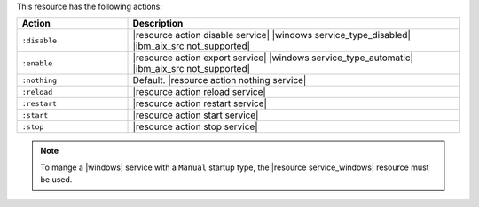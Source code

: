 .. The contents of this file are included in multiple topics.
.. This file should not be changed in a way that hinders its ability to appear in multiple documentation sets.

This resource has the following actions:

.. list-table::
   :widths: 150 450
   :header-rows: 1

   * - Action
     - Description
   * - ``:disable``
     - |resource action disable service| |windows service_type_disabled| |ibm_aix_src not_supported|
   * - ``:enable``
     - |resource action export service| |windows service_type_automatic| |ibm_aix_src not_supported|
   * - ``:nothing``
     - Default. |resource action nothing service|
   * - ``:reload``
     - |resource action reload service|
   * - ``:restart``
     - |resource action restart service|
   * - ``:start``
     - |resource action start service|
   * - ``:stop``
     - |resource action stop service|

.. note:: To mange a |windows| service with a ``Manual`` startup type, the |resource service_windows| resource must be used.


